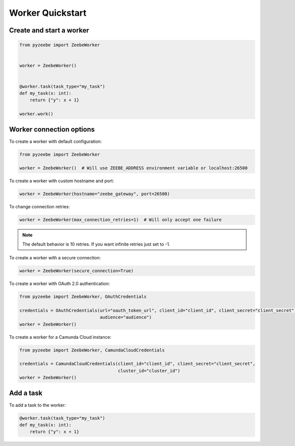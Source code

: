 =================
Worker Quickstart
=================

Create and start a worker
-------------------------

.. code-block:: python

    from pyzeebe import ZeebeWorker


    worker = ZeebeWorker()


    @worker.task(task_type="my_task")
    def my_task(x: int):
        return {"y": x + 1}

    worker.work()


Worker connection options
-------------------------

To create a worker with default configuration:

.. code-block:: python

    from pyzeebe import ZeebeWorker

    worker = ZeebeWorker()  # Will use ZEEBE_ADDRESS environment variable or localhost:26500


To create a worker with custom hostname and port:

.. code-block:: python

    worker = ZeebeWorker(hostname="zeebe_gateway", port=26500)

To change connection retries:

.. code-block:: python

    worker = ZeebeWorker(max_connection_retries=1)  # Will only accept one failure

.. note::

    The default behavior is 10 retries. If you want infinite retries just set to -1.

To create a worker with a secure connection:

.. code-block:: python

    worker = ZeebeWorker(secure_connection=True)

To create a worker with OAuth 2.0 authentication:

.. code-block:: python

    from pyzeebe import ZeebeWorker, OAuthCredentials

    credentials = OAuthCredentials(url="oauth_token_url", client_id="client_id", client_secret="client_secret",
                                   audience="audience")
    worker = ZeebeWorker()

To create a worker for a Camunda Cloud instance:

.. code-block:: python

    from pyzeebe import ZeebeWorker, CamundaCloudCredentials

    credentials = CamundaCloudCredentials(client_id="client_id", client_secret="client_secret",
                                          cluster_id="cluster_id")
    worker = ZeebeWorker()


Add a task
----------


To add a task to the worker:

.. code-block:: python

    @worker.task(task_type="my_task")
    def my_task(x: int):
        return {"y": x + 1}

